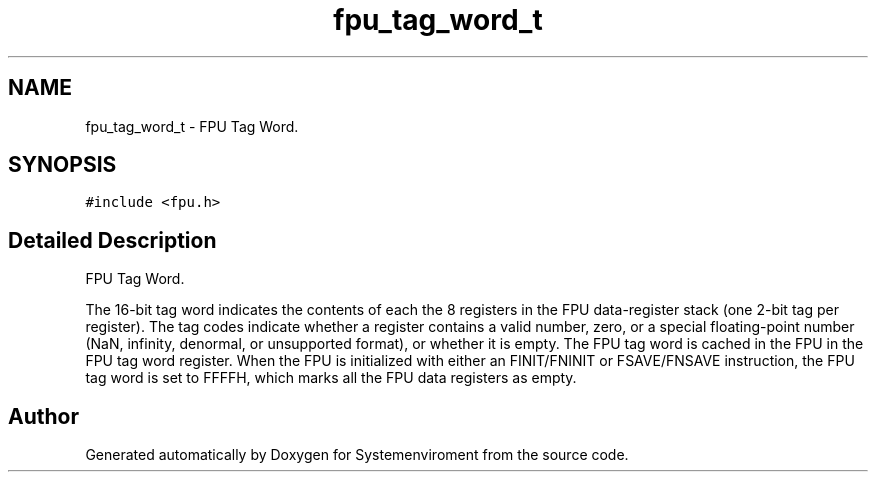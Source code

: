 .TH "fpu_tag_word_t" 3 "29 Jul 2004" "Systemenviroment" \" -*- nroff -*-
.ad l
.nh
.SH NAME
fpu_tag_word_t \- FPU Tag Word.  

.PP
.SH SYNOPSIS
.br
.PP
\fC#include <fpu.h>\fP
.PP
.SH "Detailed Description"
.PP 
FPU Tag Word. 

The 16-bit tag word indicates the contents of each the 8 registers in the FPU data-register stack (one 2-bit tag per register). The tag codes indicate whether a register contains a valid number, zero, or a special floating-point number (NaN, infinity, denormal, or unsupported format), or whether it is empty. The FPU tag word is cached in the FPU in the FPU tag word register. When the FPU is initialized with either an FINIT/FNINIT or FSAVE/FNSAVE instruction, the FPU tag word is set to FFFFH, which marks all the FPU data registers as empty. 
.PP


.SH "Author"
.PP 
Generated automatically by Doxygen for Systemenviroment from the source code.
